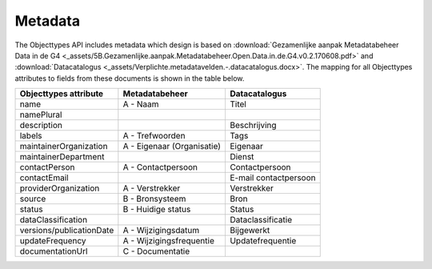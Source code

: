 Metadata
========

The Objecttypes API includes metadata which design is based on
:download:`Gezamenlijke aanpak Metadatabeheer Data in de G4 <_assets/5B.Gezamenlijke.aanpak.Metadatabeheer.Open.Data.in.de.G4.v0.2.170608.pdf>`
and :download:`Datacatalogus <_assets/Verplichte.metadatavelden.-.datacatalogus.docx>`.
The mapping for all Objecttypes attributes to fields from these documents is shown in the table below.

========================   ==========================  =====================
Objecttypes attribute      Metadatabeheer              Datacatalogus
========================   ==========================  =====================
name                       A - Naam                    Titel
namePlural
description                                            Beschrijving
labels                     A - Trefwoorden             Tags
maintainerOrganization     A - Eigenaar (Organisatie)  Eigenaar
maintainerDepartment                                   Dienst
contactPerson              A - Contactpersoon          Contactpersoon
contactEmail                                           E-mail contactpersoon
providerOrganization       A - Verstrekker             Verstrekker
source                     B - Bronsysteem             Bron
status                     B - Huidige status          Status
dataClassification                                     Dataclassificatie
versions/publicationDate   A - Wijzigingsdatum         Bijgewerkt
updateFrequency            A - Wijzigingsfrequentie    Updatefrequentie
documentationUrl           C - Documentatie
========================   ==========================  =====================
